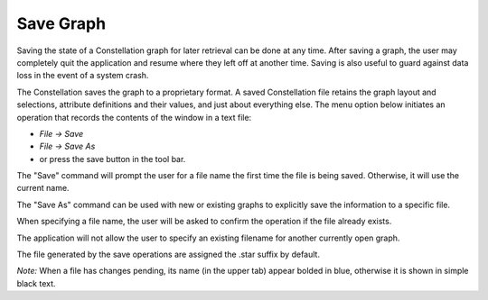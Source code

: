 Save Graph
``````````

Saving the state of a Constellation graph for later retrieval can be done at any time. After saving a graph, the user may completely quit the application and resume where they left off at another time. Saving is also useful to guard against data loss in the event of a system crash.

The Constellation saves the graph to a proprietary format. A saved Constellation file retains the graph layout and selections, attribute definitions and their values, and just about everything else. The menu option below initiates an operation that records the contents of the window in a text file:

* *File → Save*
* *File → Save As*
* or press the save button in the tool bar.

The "Save" command will prompt the user for a file name the first time the file is being saved. Otherwise, it will use the current name.

The "Save As" command can be used with new or existing graphs to explicitly save the information to a specific file.

When specifying a file name, the user will be asked to confirm the operation if the file already exists.

The application will not allow the user to specify an existing filename for another currently open graph.

The file generated by the save operations are assigned the .star suffix by default.

*Note:* When a file has changes pending, its name (in the upper tab) appear bolded in blue, otherwise it is shown in simple black text.


.. help-id: au.gov.asd.tac.constellation.graph.file.saveGraph
